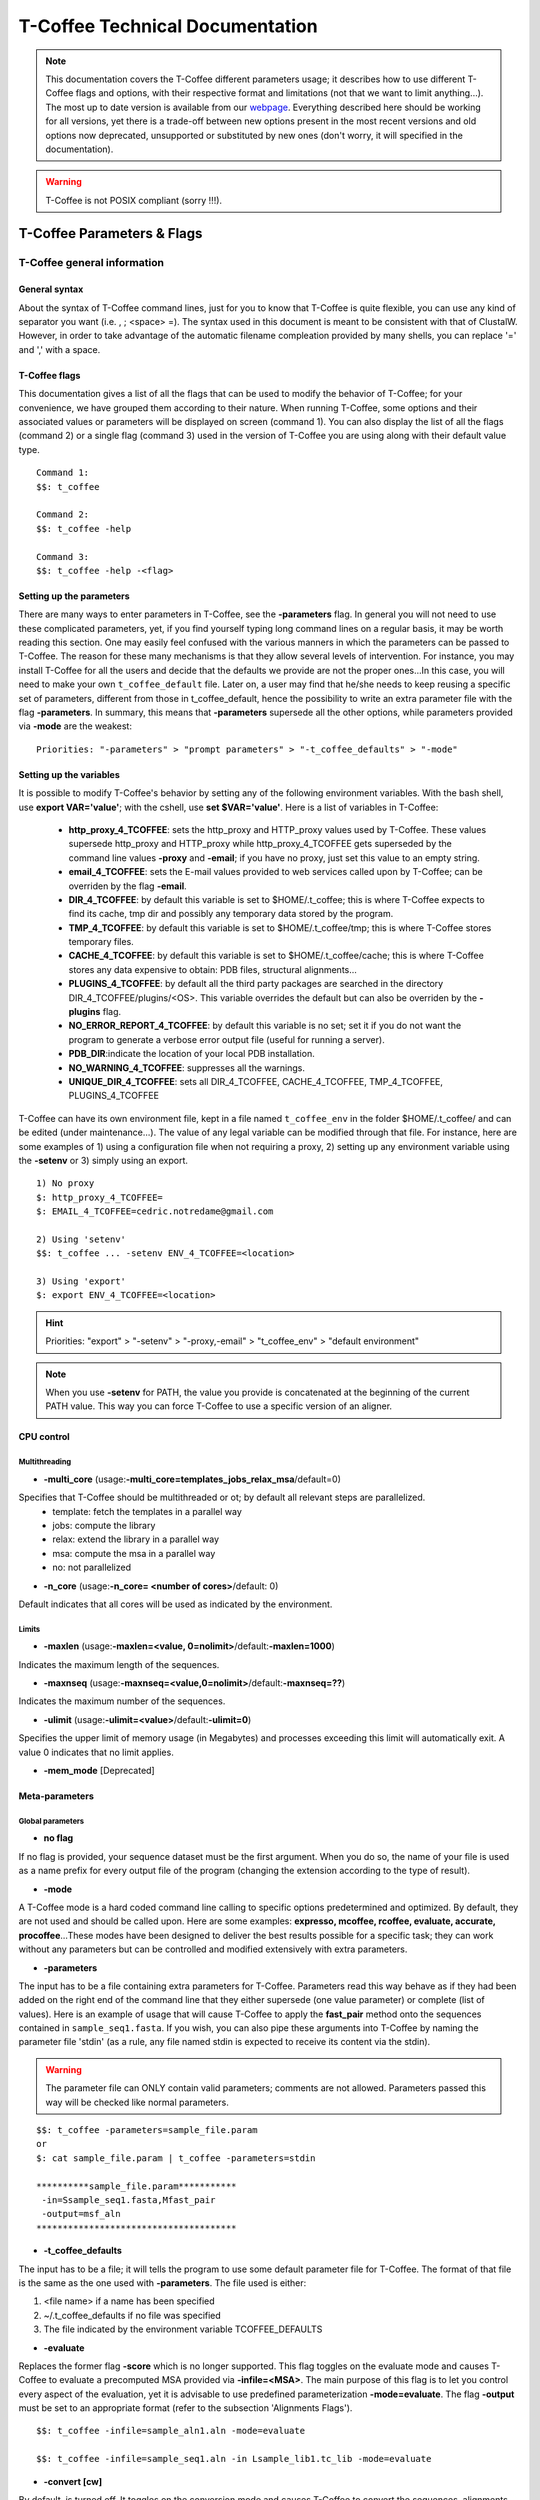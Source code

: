 ################################
T-Coffee Technical Documentation 
################################

.. note:: This documentation covers the T-Coffee different parameters usage; it describes how to use different T-Coffee flags and options, with their respective format and limitations (not that we want to limit anything...). The most up to date version is available from our `webpage <http://www.tcoffee.org>`_. Everything described here should be working for all versions, yet there is a trade-off between new options present in the most recent versions and old options now deprecated, unsupported or substituted by new ones (don't worry, it will specified in the documentation).

.. warning:: T-Coffee is not POSIX compliant (sorry !!!).

***************************
T-Coffee Parameters & Flags
***************************
T-Coffee general information
============================
General syntax 
---------------
About the syntax of T-Coffee command lines, just for you to know that T-Coffee is quite flexible, you can use any kind of separator you want (i.e. , ; <space> =). The syntax used in this document is meant to be consistent with that of ClustalW. However, in order to take advantage of the automatic filename compleation provided by many shells, you can replace '=' and ',' with a space.

T-Coffee flags
--------------
This documentation gives a list of all the flags that can be used to modify the behavior of T-Coffee; for your convenience, we have grouped them according to their nature. When running T-Coffee, some options and their associated values or parameters will be displayed on screen (command 1). You can also display the list of all the flags (command 2) or a single flag (command 3) used in the version of T-Coffee you are using along with their default value type.

::

  Command 1:
  $$: t_coffee
  
  Command 2: 
  $$: t_coffee -help
  
  Command 3:
  $$: t_coffee -help -<flag>
 
Setting up the parameters
-------------------------
There are many ways to enter parameters in T-Coffee, see the **-parameters** flag. In general you will not need to use these complicated parameters, yet, if you find yourself typing long command lines on a regular basis, it may be worth reading this section. One may easily feel confused with the various manners in which the parameters can be passed to T-Coffee. The reason for these many mechanisms is that they allow several levels of intervention. For instance, you may install T-Coffee for all the users and decide that the defaults we provide are not the proper ones...In this case, you will need to make your own ``t_coffee_default`` file. Later on, a user may find that he/she needs to keep reusing a specific set of parameters, different from those in t_coffee_default, hence the possibility to write an extra parameter file with the flag **-parameters**. In summary, this means that **-parameters** supersede all the other options, while parameters provided via **-mode** are the weakest:

::

  Priorities: "-parameters" > "prompt parameters" > "-t_coffee_defaults" > "-mode"
  
Setting up the variables
------------------------
It is possible to modify T-Coffee's behavior by setting any of the following environment variables. With the bash shell, use **export VAR='value'**; with the cshell, use **set $VAR='value'**. Here is a list of variables in T-Coffee:

 - **http_proxy_4_TCOFFEE**: sets the http_proxy and HTTP_proxy values used by T-Coffee. These values supersede http_proxy and HTTP_proxy while http_proxy_4_TCOFFEE gets superseded by the command line values **-proxy** and **-email**; if you have no proxy, just set this value to an empty string.
 - **email_4_TCOFFEE**: sets the E-mail values provided to web services called upon by T-Coffee; can be overriden by the flag **-email**.
 - **DIR_4_TCOFFEE**: by default this variable is set to $HOME/.t_coffee; this is where T-Coffee expects to find its cache, tmp dir and possibly any temporary data stored by the program.
 - **TMP_4_TCOFFEE**: by default this variable is set to $HOME/.t_coffee/tmp; this is where T-Coffee stores temporary files.
 - **CACHE_4_TCOFFEE**: by default this variable is set to $HOME/.t_coffee/cache; this is where T-Coffee stores any data expensive to obtain: PDB files, structural alignments...
 - **PLUGINS_4_TCOFFEE**: by default all the third party packages are searched in the directory DIR_4_TCOFFEE/plugins/<OS>. This variable overrides the default but can also be overriden by the **-plugins** flag.
 - **NO_ERROR_REPORT_4_TCOFFEE**: by default this variable is no set; set it if you do not want the program to generate a verbose error output file (useful for running a server).
 - **PDB_DIR**:indicate the location of your local PDB installation.
 - **NO_WARNING_4_TCOFFEE**: suppresses all the warnings.
 - **UNIQUE_DIR_4_TCOFFEE**: sets all DIR_4_TCOFFEE, CACHE_4_TCOFFEE, TMP_4_TCOFFEE, PLUGINS_4_TCOFFEE

T-Coffee can have its own environment file, kept in a file named ``t_coffee_env`` in the folder $HOME/.t_coffee/ and can be edited (under maintenance...). The value of any legal variable can be modified through that file. For instance, here are some examples of 1) using a configuration file when not requiring a proxy, 2) setting up any environment variable using the **-setenv** or 3) simply using an export.

::

  1) No proxy
  $: http_proxy_4_TCOFFEE=
  $: EMAIL_4_TCOFFEE=cedric.notredame@gmail.com

  2) Using 'setenv'
  $$: t_coffee ... -setenv ENV_4_TCOFFEE=<location>

  3) Using 'export'
  $: export ENV_4_TCOFFEE=<location>

.. hint:: Priorities: "export" > "-setenv" > "-proxy,-email" > "t_coffee_env" > "default environment"

.. note:: When you use **-setenv** for PATH, the value you provide is concatenated at the beginning of the current PATH value. This way you can force T-Coffee to use a specific version of an aligner.

CPU control
-----------
Multithreading
^^^^^^^^^^^^^^
- **-multi_core** (usage:**-multi_core=templates_jobs_relax_msa**/default=0)


Specifies that T-Coffee  should be multithreaded or ot; by default all relevant steps are parallelized.
  - template: fetch the templates in a parallel way
  - jobs: compute the library
  - relax: extend the library in a parallel way
  - msa: compute the msa in a parallel way
  - no: not parallelized


- **-n_core** (usage:**-n_core= <number of cores>**/default: 0)
Default indicates that all cores will be used as indicated by the environment.

Limits
^^^^^^
- **-maxlen** (usage:**-maxlen=<value, 0=nolimit>**/default:**-maxlen=1000**)
Indicates the maximum length of the sequences. 

- **-maxnseq** (usage:**-maxnseq=<value,0=nolimit>**/default:**-maxnseq=??**)
Indicates the maximum number of the sequences. 

- **-ulimit** (usage:**-ulimit=<value>**/default:**-ulimit=0**)
Specifies the upper limit of memory usage (in Megabytes) and processes exceeding this limit will automatically exit. A value 0 indicates that no limit applies.

- **-mem_mode** [Deprecated]


Meta-parameters
---------------
Global parameters
^^^^^^^^^^^^^^^^^
- **no flag**
If no flag is provided, your sequence dataset must be the first argument. When you do so, the name of your file is used as a name prefix for every output file of the program (changing the extension according to the type of result).

- **-mode**
A T-Coffee mode is a hard coded command line calling to specific options predetermined and optimized. By default, they are not used and should be called upon. Here are some examples: **expresso, mcoffee, rcoffee, evaluate, accurate, procoffee**...These modes have been designed to deliver the best results possible for a specific task; they can work without any parameters but can be controlled and modified extensively with extra parameters.

- **-parameters**
The input has to be a file containing extra parameters for T-Coffee. Parameters read this way behave as if they had been added on the right end of the command line that they either supersede (one value parameter) or complete (list of values). Here is an example of usage that will cause T-Coffee to apply the **fast_pair** method onto the sequences contained in ``sample_seq1.fasta``. If you wish, you can also pipe these arguments into T-Coffee by naming the parameter file 'stdin' (as a rule, any file named stdin is expected to receive its content via the stdin).

.. warning:: The parameter file can ONLY contain valid parameters; comments are not allowed. Parameters passed this way will be checked like normal parameters.

::

  $$: t_coffee -parameters=sample_file.param
  or
  $: cat sample_file.param | t_coffee -parameters=stdin
  
  **********sample_file.param***********
   -in=Ssample_seq1.fasta,Mfast_pair
   -output=msf_aln
  **************************************

- **-t_coffee_defaults**
The input has to be a file; it will tells the program to use some default parameter file for T-Coffee. The format of that file is the same as the one used with **-parameters**. The file used is either:

1) <file name> if a name has been specified
2) ~/.t_coffee_defaults if no file was specified
3) The file indicated by the environment variable TCOFFEE_DEFAULTS

- **-evaluate**
Replaces the former flag **-score** which is no longer supported. This flag toggles on the evaluate mode and causes T-Coffee to evaluate a precomputed MSA provided via **-infile=<MSA>**. The main purpose of this flag is to let you control every aspect of the evaluation, yet it is advisable to use predefined parameterization **-mode=evaluate**. The flag **-output** must be set to an appropriate format (refer to the subsection 'Alignments Flags').

::

  $$: t_coffee -infile=sample_aln1.aln -mode=evaluate

  $$: t_coffee -infile=sample_seq1.aln -in Lsample_lib1.tc_lib -mode=evaluate


- **-convert [cw]**  
By default, is turned off. It toggles on the conversion mode and causes T-Coffee to convert the sequences, alignments, libraries or structures provided via the **-infile** and **-in** flags. The output format must be set via the **-output** flag. This flag can also be used if you simply want to compute a library (i.e. you have an alignment and you want to turn it into a library). This option is ClustalW compliant.

Misc parameters
^^^^^^^^^^^^^^^
- **-version**
Returns the current version number of T-Coffee you are using.

- **-proxy**
Sets the proxy used by **HTTP_proxy** and **http_proxy**. Setting with the propmpt supersedes ANY other setting. Note that if you use no proxy, you should still set **-proxy**.

- **-email**
Sets your email value as provided for web services.

- **-check_configuration** [under evaluation]
Checks your system to determine if all the programs T-Coffee can interact with are installed or not.

- **-cache**
By default, T-Coffee stores in a cache directory the results of computationally expensive (structural alignment for instance) or network intensive operations (BLAST search). The usage is the following: **-cache=<use, update, ignore, <filename>**.

- **-update**
Causes a wget access that checks whether the T-Coffee version you are using needs updating.

- **-full_log** [under evaluation]
Requires a file name as parameter; it causes T-Coffee to output a full log file that contains all the input/output files.

- **-plugins**
The input parameter has to be the directory, where all third pirty packages used by T-Coffee are kept (~/.t_coffee/plugins/ by default). As an alternative, you can also set the environment variable **PLUGINS_4_TCOFFEE** to your convenience. 

- **-other_pg**
Some rumours claim that Tetris is embedded within T-Coffee and could be ran using some special set of commands. We wish to deny these rumours, although we may admit that several interesting reformatting programs are now embedded in T-Coffee and can be ran through the **-other_pg** flag. Among these other programs you can find **seq_reformat**, **aln_compare**, **extract_from_pdb**, **irmsd**, etc...

::

  $$: t_coffee -other_pg=seq_reformat
  $$: t_coffee -other_pg=unpack_all
  $$: t_coffee -other_pg=unpack_extract_from_pdb

Verbose parameters
^^^^^^^^^^^^^^^^^^
- **-run_name** (usage:**-run_name=<your run name>**)
This flag causes the prefix <your sequences> to be replaced by <your run name> when renaming the default output files.

- **-quiet** (usage:**-quiet=<stderr,stdout,file name OR nothing>**/default:**-quiet=stderr**)
This control the verbose mode of T-Coffee from the display on the screen or to redirect to a given file; **-quiet** on its own redirect the output to /dev/null.

- **-no_warning** (usage:**-no_warning=<yes,no>**/default: switched off)
Suppresses all warning output of the verbose mode.

- **-align** [cw]
This flag indicates that the program must produce the alignment. It is here for compatibility with ClustalW.


Input
=====
The "-in" flag
--------------
The **-in** flag and its identifier TAGs **are the real grinder of T-Coffee**. Sequences, methods, alignments, whatever...all pass through so that T-Coffee can turn them all into a single list of constraints (the library). Everything is done automatically with T-Coffee going through each file to extract the sequences it contains. The methods are then applied to the sequences. Precompiled constraint list can also be provided. Each file provided via this flag must be preceded with a symbol (the identifier TAG) that indicates its nature to T-Coffee. The common usage is **-in=[<P,S,A,L,M,X><name>]**. By default it is set up to **-in=Mlalign_id_pair,Mclustalw_pair**. This is a legal multiple alignments that will be treated as single sequences (the sequences it contains will not be realigned). The TAGs currently supported are the following:

::

  P : PDB structure
  S : Sequences (aligned or unaligned sequences)
  M : Methods used to build the library
  L : Precomputed T-Coffee library
  A : Alignments that must be turned into a Library
  X : Substitution matrices
  R : Profiles
 
If you do not want to use the TAGS, you will need to use the following flags in replacement. Do not use the TAGS when using these flags.
::

 -aln     : Alignments  (A)
 -profile : Profiles    (R)
 -method  : Method      (M)
 -seq     : Sequences   (S)
 -lib     : Libraries   (L)


.. note:: The flag **-in** can be replaced with the combined usage of -aln, iprofile, .pdb, .lib, -method [under evaluation].


::

  $$: t_coffee -in=Ssample_seq1.fasta,Asample_seq1_aln2.aln,Asample_seq1_aln2.msf, \
      Mlalign_id_pair,Lsample_seq1_lib1.tc_lib -outfile=outaln


This command will trigger the following chain of events:

1) **Gather all the sequences and pool them together** (format recognition is automatic). Duplicates are removed (if they have the same name). Duplicates in a single file are only tolerated in FASTA format file, although they will cause sequences to be renamed. In the above case, the total set of sequences will be made of sequences contained in ``sample_seq1.fasta``, ``sample_seq1_aln2.aln``, ``sample_seq1_aln2.msf`` and ``sample_seq1_lib1.tc_lib``, plus the sequences initially gathered by **-infile**.

2) **Turn alignment(s) into libraries** (e.g. alignment1.aln and alignment2.msf will be read and turned into libraries). Another library will be produced by applying the method lalign_id_pair to the set of sequences previously obtained (1). The final library used for the alignment will be the combination of all this information.

This procedure follows specific rules within T-Coffee; be carefull with the following rules:

- **Order**: the order in which sequences, methods, alignments and libraries are fed in is irrelevant.
- **Heterogeneity**: there is no need for each element (A, S, L) to contain the same sequences.
- **No Duplicate**: each file should contain only one copy of each sequence. Duplicates are only allowed in FASTA files but will cause the sequences to be renamed.
- **Reconciliation**: if two files (for instance two alignments) contain different versions of the same sequence due to an indel, a new sequence will be reconstructed and used instead. This can be useful if you are trying to combine several runs of blast, or structural information where residues may have been deleted. However substitutions are forbidden. If two sequences with the same name cannot be merged, they will cause the program to exit with an information message.

::

  aln 1:      hgab1 AAAAABAAAAA
  aln 2:      hgab1 AAAAAAAAAACCC
  consensus:  hgab1 AAAAABAAAAACCC


- **Methods**: the method describer can either be built-in or be a file describing the method to be used (see chapter **T-Coffee Main Documentation, Internal/External Methods In T-Coffee** for more information). The exact syntax is provided later in this technical documentation.
- **Substitution Matrices**: if the method is a substitution matrix (X) then no other type of information should be provided. This command results in a progressive alignment carried out on the sequences in seqfile. The procedure does not use any more the T-Coffee concistency based algorithm, but switches to a standard progressive alignment algorithm (like ClustalW or Pileup) much less accurate. In this context, appropriate gap penalties should be provided. The matrices are in the file ``matrices.h`` in the folder **"$HOME/tcoffee/Version_XX/src/"**. *Ad hoc* matrices can also be provided by the user (see the matrices format section at the end of this manual).

::

  $$: t_coffee sample_seq1.fasta -in=Xpam250mt -gapopen=-10 -gapext=-1

   
.. warning:: The matrix **X** does not have the same effect as using the **-matrix** flag, which defines the matrix that will be used while compiling the library while the Xmatrix defines the matrix used when assembling the final alignment.

Sequence input flags
--------------------
- **-infile** (usage:**-infile=<your file>**/[cw])
Common multiple sequence alignments format constitute a valid input format. To remain compatible with ClustalW ([cw]) it is possible to indicate the sequences with this flag. T-Coffee automatically removes the gaps before doing the alignment, and this behaviour is different from that of ClustalW where the gaps are kept.

- **-get_type**
Forces T-Coffee to identify the sequences type (protein, DNA or RNA sequences).

- **-type** (usage:**-type=DNA or RNA or PROTEIN**/[cw])
This flag sets the type of the sequences. The. By default, it recognizes the sequence type. If omitted, the type is guessed automatically, but in case of low complexity or short sequences, it is recommended to set the type manually This flag is compatible with ClustalW.

- **-seq** (usage:**-seq=[<P,S><name>]**)
The flag **-seq** is now the recommended flag to provide your sequences; it behaves mostly like the **-in** flag.

- **-seq_source** (usage:**-seq_source=<ANY or _LS or LS >**)
You may not want to combine all the provided sequences into a single sequence list. You can do by specifying that you do not want to treat all the **-in** files as potential sequence sources.The flag **-seq_source=_LA** indicates that neither sequences provided via the A (Alignment) flag or via the L (Library flag) should be added to the sequence list. The flag **-seq_source=S** means that only sequences provided via the S tag will be considered. All the other sequences will be ignored. This flag was mostly designed for interactions between T-Coffee and T-CoffeeDPA (the large scale version of T-Coffee) which is now deprecated !!!

Other input flags (structure, tree, profile)
--------------------------------------------
- **-pdb** (usage:**-pdb=<pdbid1>,<pdbid2>...**/[max 200])
It reads or fetch a PDB file or even to specify a chain or a sub-chain: PDBID(PDB_CHAIN)[opt] (FIRST,LAST)[opt]. It is also possible to input structures via the **-in** flag but in that case, you will need to use the TAG identifier (Ppdb1 Ppdb2...).

- **-usetree** (usage:**-usetree=<tree file>**/[cw])
This flag indicates that rather than computing a new dendrogram, T-Coffee must use a precomputed one in newick tree format (ClustalW Style). The tree files are in Phylip format and compatible with ClustalW. In most cases, using a precomputed tree will halve the computation time required by T-Coffee. It is also possible to use trees output by ClustalW, Phylip and some other tree generating software. 

- **-profile** (usage:**-profile=[<name1>,<name2>,...]**/[max 200]) 
This flag causes T-Coffee to treat multiple alignments as a single sequences, thus making it possible to make multiple profile alignments. The profile-profile alignment is controlled by **-profile_mode** and **-profile_comparison**. When provided with the **-in** flag, profiles must be preceded with the letter R. Note that when using **-template_file**, the program will also look for the templates associated with the profiles even if the profiles have been provided as templates themselves (however it will not look for the template of the profile templates of the profile templates...).

::

  Turning several MSA into a single profile:
  $$: t_coffee -profile sample_seq1.aln,sample_seq1_aln2.aln -outfile=profile_aln

  Using MSA as profiles:
  $$: t_coffee -in Rsample_seq1.aln,Rsample_seq1_aln2.aln,Mslow_pair,Mlalign_id_pair \
      -outfile=profile_aln


- **-profile1**/**-profile2** (usage:**-profile1=[<prf1>]**/**-profile2=[<prf2>]**/one name only/[cw])
It is similar to the previous command and was provided for compatibility with ClustalW.It accepts only one name in as parameter.


Alignment Computation
=====================
Library computation: methods and extension
------------------------------------------
Although it does not necessarily do so explicitly, T-Coffee always end up combining libraries. Libraries are collections of pairs of residues. Given a set of libraries, T-Coffee tries to assemble the alignment with the highest level of consistency. You can think of the alignment as a list of constraints; the job of T-Coffee is to satisfy as many constraints as possible.

- **-lalign_n_top** (usage:**-lalign_n_top=<Integer>**/default:**-lalign_n_top=10**)
Number of alignment reported by the local method (lalign).

- **-align_pdb_param_file** [Unsupported]

- **-align_pdb_hasch_mode** [Unsupported]

- **-do_normalise** (usage:**-do_normalise=<0 or a positive value>**/default:**-do_normalise=1000**)
Development Only. When using a value different from 0, this flag sets the score of the highest scoring pair to 1000.

- **-extend** (usage:**-extend=<0,1 or a positive value>**/default:**-extend=1**)
Development only. When turned on, this flag indicates that the library extension should be carried out when performing the multiple alignment. If **-extend =0**, the extension is not made, if it is set to 1, the extension is made on all the pairs in the library. If the extension is set to another positive value, the extension is only carried out on pairs having a weight value superior to the specified limit.

- **-extend_mode** (usage:**-extend=<string>**/default:**-extend=very_fast_triplet**)
Development only. Controls the algorithm for matrix extension. Available SUPPORTED modes include: fast_triplet, very_fast_triplet (limited to the **-max_n_pair** best sequence pairs when aligning two profiles), slow_triplet (exhaustive use of all the triplets), matrix (use of the matrix **-matrix**) and fast_matrix (use of the matrix **-matrix**). The following are NOT SUPPORTED: relative_triplet, g_coffee, g_coffee_quadruplets, mixt, quadruplet, test. Profiles are turned into consensus. 

- **-max_n_pair** (usage:**-max_n_pair=<integer>**/default:**-extend=10**) 
Development only. Controls the number of pairs considered by the **-extend_mode=very_fast_triplet**. Setting it to 0 forces all the pairs to be considered equivalent to **-extend_mode=slow_triplet**).

- **-weight** (usage:**-weight=<winsimN,sim,sim_<matrix_name,matrix_file>,<integer>** / default:**-weight=sim**)
Weight defines the way alignments are weighted when turned into a library. Overweighting can be obtained with the OW<X> weight mode; winsimN indicates that the weight assigned to a given pair will be equal to the percent identity within a window of 2N+1 length centered on that pair. For instance winsim10 defines a window of 10 residues around the pair being considered. This gives its own weight to each residue in the output library. However, in our hands, this type of weighting scheme has not provided any significant improvement over the standard sim value (the value indicates that all the pairs found in the alignments must be given the same weight equal to value). This is useful when the alignment one wishes to turn into a library must be given a prespecified score (for instance if they come from a structure superimposition program). 

::

  $$: t_coffee sample_seq1.fasta -weight=winsim10 -out_lib=test.tc_lib

  $$: t_coffee sample_seq1.fasta -weight=1000 -out_lib=test.tc_lib

  $$: t_coffee sample_seq1.fasta -weight=sim_pam250mt -out_lib=test.tc_lib


Several options are available...
  - sim             : indicates that the weight equals the average identity within the sequences containing the matched residues.
  - OW<X>           : will cause the sim weight to be multiplied by X.
  - sim_matrix_name : indicates the average identity with two residues regarded as identical when their substitution value is positive. The valid matrices names are in ``matrices.h`` (pam250mt). Matrices not found in this header are considered to be filenames (Refer to the next section about matrices). For instance, -weight=sim_pam250mt indicates that the grouping used for similarity will be the set of classes with positive substitutions.
  - sim_clustalw_col: categories of clustalw marked with ":".
  - sim_clustalw_dot: categories of clustalw marked with ".".


- **-lib_list** (usage:**-lib_list=<filename>**) [Unsupported] 
Use this flag if you do not want the library computation to take into account all the possible pairs in your dataset. 

- **-seq_name_for_quadruplet** [Unsupported]

- **-compact** [Unsupported]

- **-clean** [Unsupported]

- **-maximise** [Unsupported]

- **-do_self** [Unsupported]
This flag causes the extension to carried out within the sequences (as opposed to between sequences). This is necessary when looking for internal repeats with Mocca.

Tree computation
----------------
- **-distance_matrix_mode** (usage:**-distance_matrix_mode=<slow,fast,very_fast>**/default:**very_fast**)
This flag indicates the method used for computing the distance matrix (distance between every pair of sequences) required for the computation of the dendrogram.

:: 

  - slow      : the chosen dp_mode using the extended library
  - fast      : the fasta dp_mode using the extended library
  - very_fast : the fasta dp_mode using blosum62mt
  - ktup      : Ktup matching (MUSCLE-like)
  - aln       : read the distances on a precomputed MSA


- **-quicktree** ([cw])
Causes T-Coffee to compute a fast approximate guide tree; this flag is kept for compatibility with ClustalW.

::

  $$: t_coffee sample_seq1.fasta -distance_matrix_mode=very_fast

  $$: t_coffee sample_seq1.fasta -quicktree


Weighting schemes
-----------------
- **-seq_weight** (usage:**-seq_weight=<t_coffee or <file_name>>**/default:**-seq_weight=t_coffee**)
These are the individual weights assigned to each sequence. The t_coffee weights try to compensate the bias in consistency caused by redundancy in the sequences.*

::

   sim(A,B)=%similarity between A and B, between 0 and 1.
   weight(A)=1/sum(sim(A,X)^3)

Weights are normalized so that their sum equals the number of sequences. They are applied onto the primary library in the following manner:

::

   res_score(Ax,By)=Min(weight(A), weight(B))*res_score(Ax, By)


These are very simple weights. Their main goal is to prevent a single sequence present in many copies to dominate the alignment.

.. note:: 1) The library output by -out_lib is the unweighted library. 2) Weights can be output using the -outseqweight flag. 3) You can use your own weights (see the format section).


Pairwise alignment computation
------------------------------
Most parameters in this section refer to the alignment mode **fasta_pair_wise** and **cfatsa_pair_wise**. When using these alignment modes, things proceed as follow:

1) Sequences are recoded using a degenerated alphabet provided with **-sim_matrix**
2) Recoded sequences are then hashed into ktuples of size **-ktup**
3) Dynamic programming runs on the **-ndiag** best diagonals whose score is higher than **-diag_threshold**, the way diagonals are scored is controlled via **-diag_mode**.
4) The Dynamic computation is made to optimize either the library scoring scheme (as defined by the **-in**) or a substitution matrix as provided via **-matrix**. The penalty scheme is defined by **-gapopen** and **-gapext**. If **-gapopen** is undefined, the value defined via **-cosmetic_penalty** is used instead.
5) Terminal gaps are scored according to **-tg_mode**.

- **-dp_mode** (usage:**-dp_mode=<string>**/default:**-dp_mode=cfasta_fair_wise**). 
This flag indicates the type of dynamic programming used by the program. Users may find by looking into the code that other modes with fancy names exists (viterby_pair_wise...). Unless mentioned in this documentation, these modes are NOT SUPPORTED.

::

  $$: t_coffee sample_seq1.fasta -dp_mode myers_miller_pair_wise

The possible modes are:

  - **gotoh_pair_wise**: implementation of the gotoh algorithm (quadratic in memory and time).
  - **myers_miller_pair_wise**: implementation of the Myers and Miller dynamic programming algorithm ( quadratic in time and linear in space). This algorithm is recommended for very long sequences. It is about 2 times slower than gotoh and only accepts **-tg_mode= 1 or 2** (i.e. gaps penalized for opening).
  - **fasta_pair_wise**: implementation of the fasta algorithm. The sequence is hashed, looking for ktuples words. Dynamic programming is only carried out on the ndiag best scoring diagonals. This is much faster but less accurate than the two previous. This mode is controlled by the parameters **-ktuple, -diag_mode and -ndiag**.
  - **cfasta_pair_wise**: c stands for checked but it is the same algorithm. The dynamic programming is made on the ndiag best diagonals, and then on the 2*ndiags, and so on until the scores converge. Complexity will depend on the level of divergence of the sequences, but will usually be L*log(L), with an accuracy comparable to the two first mode (this was checked on BaliBase). This mode is controlled by the parameters **-ktuple, -diag_mode and -ndiag**.

- **-ktuple** (usage:**-ktuple=<value>**/default:**-ktuple=1 or 2**).
Indicates the ktuple size for cfasta_pair_wise and fasta_pair_wise of **-dp_mode**. It is set to 1 for proteins, and 2 for DNA. The alphabet used for protein can be a degenerated version, set with **-sim_matrix**.

- **-ndiag** (usage:**-ndiag=<value>**/default:**-ndiag=0**)
Indicates the number of diagonals used by the fasta_pair_wise algorithm (**-dp_mode**). When **-ndiag=0**, n_diag=Log (length of the smallest sequence)+1. When **-ndiag & -diag_threshold** are set, diagonals are selected if and only if they fulfill both conditions.

- **-diag_mode** (usage:**-diag_mode=<value>**/default:**-diag_mode=0**)
Indicates the manner in which diagonals are scored during the fasta hashing: "0" indicates that the score of a diagonal is equal to the sum of the scores of the exact matches it contains, and "1" indicates that this score is set equal to the score of the best uninterrupted segment (useful when dealing with fragments of sequences).

- **-diag_threshold** (usage:**-diag_threshold=<value>**/default:**-diag_threshold=0**)
Sets the value of the threshold when selecting diagonals. A value of 0: indicates that **-ndiag** (seen before) should be used to select the diagonals.

- **-sim_matrix** (usage:**-sim_matrix=<string>**/default:**-sim_matrix=vasiliky**)
Indicates the manner in which the aminoacid alphabet is degenerated when hashing in the fasta_pairwise dynamic programming. Standard ClustalW matrices are all valid. They are used to define groups of aminoacids having positive substitution values. In T-Coffee, the default is a 13 letter grouping named Vasiliky, with residues grouped as follows: [RK], [DE], [QH], [VILM], [FY], and all other residues kept alone. To keep the standard alphabet non degenerated, better use **-sim_matrix=idmat**.

- **-matrix** (usage:**-matrix=<blosum62mt>**/default:**-matrix=blosum62mt**/[cw])
 The usage of this flag has been modified from previous versions due to frequent mistakes in its usage. This flag sets the matrix that will be used by alignment methods within T-Coffee (slow_pair,lalign_id_pair). It does not affect external methods (like clustal_pair, clustal_aln...). Users can also provide their own matrices, using the matrix format described in the appendix.
 
- **-nomatch** (usage:**-nomatch=<positive value>**/default:**-nomatch=0**)
Indicates the penalty to associate with a match. When using a library, all matches are positive or equal to 0. Matches equal to 0 are unsupported by the library but not penalized. Setting **-nomatch** to a non negative value makes it possible to penalize these null matches and prevent unrelated sequences from being aligned (this can be useful when the alignments are meant to be used for structural modeling).

- **-gapopen** (usage:**-gapopen=<negative value>**/default:**-gapopen=0**)
Indicates the penalty applied for opening a gap. The penalty must be negative. If no value is provided when using a substitution matrix, a value will be automatically computed.

- **-gapext** (usage:**-gapext=<negative value>**/default:**-gapext=0**)
Indicates the penalty applied for extending a gap. The penalty must be negative. If no value is provided when using a substitution matrix, a value will be automatically computed.

.. hint:: Here are some guidelines regarding the tuning of **-gapopen** and **-gapext**. In T-Coffee matches get a score between 0 (match) and 1000 (match perfectly consistent with the library). The default cosmetic penalty is set to -50 (5% of a perfect match). If you want to tune **-gaopen** and see a strong effect, you should therefore consider values between 0 and -1000.

-**-cosmetic_penalty** (usage:**-cosmetic_penalty=<negative value>**/default:**-cosmetic_penalty=-50**)
Indicates the penalty applied for opening a gap. This penalty is set to a very low value, it will only have an influence on the portions of the alignment that are unalignable. It will not make them more correct but only more pleasing to the eye (avoid stretches of lonely residues). The cosmetic penalty is automatically turned off if a substitution matrix is used rather than a library.

- **-tg_mode** (usage:**-tg_mode=<0, 1, or 2>**/default:**-tg_mode=1**)
The values indicate a penalty on the terminal gaps: "0" a penalty of -gapopen + -gapext*len; "1" a penalty of -gapext*len; and
"2" for no penalty associated to terminal gaps.

- **-fgapopen** [Unsupported]

- **-fgapext** [Unsupported]


Multiple alignment computation
------------------------------
- **-one2all** (usage:**-one2all=<name>**)
Will generate a one to all library with respect to the specified sequence and will then align all the sequences in turn to that sequence, in a sequence determined by the order in which the sequences were provided.If **-profile_comparison=profile**, the MSAs provided via **-profile** are vectorized and the function specified by **-profile_comparison** is used to make profile-profile alignments. In that case, the complexity is NL^2.

- **-profile_comparison** (usage:**-profile_mode=<fullN,profile>**/default:**-profile_mode=full50**)
The profile mode flag controls the multiple profile alignments in T-Coffee. There are two instances where T-Coffee can make multiple profile alignments:

  1) When N, the number of sequences is higher than **-maxnseq**, the program switches to its multiple profile alignment mode (t_coffee_dpa [Unsupported]).
  2) When MSAs are provided via **-profile, -profile1 or -profile2**. In these situations, the **-profile_mode** value influences the alignment computation, these values are: a) **-profile_comparison=profile**, the MSAs provided via **-profile** are vectorized and the function specified by **-profile_comparison** is used to make profile-profile alignments. In that case, the complexity is NL^2; b) **-profile_comparison=fullN**, N is an integer value that can omitted. Full indicates that given two profiles, the alignment will be based on a library that includes every possible pair of sequences between the two profiles. If N is set, then the library will be restricted to the N most similar pairs of sequences between the two profiles, as judged from a measure made on a pairwise alignment of these two profiles.

- **-profile_mode**(usage:**-profile_mode=<cw_profile_profile, muscle_profile_profile, multi_channel>**/default:**-profile_mode=cw_profile_profile**)
 When **-profile_comparison=profile**, this flag selects a profile scoring function.

- **-msa_mode** (usage:**-msa_mode=<tree,graph,precomputed>**/default:**-evaluate_mode=tree**) [Unsupported]


Aligment of more than 100 sequences with DPA [Unsupported]
--------------------------------------------
- **-dpa_master_aln** (usage:**-dpa_master_aln=<File, method>**/default:**-dpa_master_aln=NO**)
 When using DPA, T-Coffee needs a seed alignment that can be computed using any appropriate method. By default, T-Coffee computes a fast approximate alignment. 

- **-dpa_maxnseq** (usage:**-dpa_maxnseq=<integer value>**/default:**-dpa_maxnseq=30**)
Maximum number of sequences aligned simultaneously when DPA is ran. Given the tree computed from the master alignment, a node is sent to computation if it controls more than **-dpa_maxnseq** OR if it controls a pair of sequences having less than **-dpa_min_score2** percent ID.

- **-dpa_min_score1** (usage:**-dpa_min_score1=<integer value>**/default:**-dpa_min_score1=95**)
Threshold for not realigning the sequences within the master alignment. Given this alignment and the associated tree, sequences below a node are not realigned if none of them has less than -dpa_min_score1 % identity.*

- **-dpa_min_score2** (usage:**-dpa_min_score2**/default:**-dpa_min_score2**)
Maximum number of sequences aligned simultaneously when DPA is ran. Given the tree computed from the master alignment, a node is sent to computation if it controls more than **-dpa_maxnseq** OR if it controls a pair of sequences having less than **-dpa_min_score2** percent ID.

- **-dpa_tree** (usage:**-dpa_tree=<filename>**) [Not implemented]
Guide tree used in DPA; this is a newick tree where the distance associated with each node is set to the minimum pairwise distance among all considered sequences.

Multiple l ocal alignments [Unsupported]
-------------------------
It is possible to compute multiple local alignments, using the moca routine. MOCCA is a routine that allows extracting all the local alignments that show some similarity with another predefined fragment. MOCCA is a perl script that calls T-Coffee and provides the appropriate parameters.

- **-domain/-mocca** (**Usage: -domain**)
This flag indicates that t_coffee will run using the domain mode. All the sequences will be concatenated, and the resulting sequence will be compared to itself using lalign_rs_s_pair mode (lalign of the sequence against itself using keeping the lalign raw score). This step is the most computer intensive, and it is advisable to save the resulting file.

::

  $$: t_coffee -in Ssample_seq1.fasta,Mlalign_rs_s_pair -out_lib=sample_lib1.moc\
 ca_lib -domain -start=100 -len=50

This instruction will use the fragment 100-150 on the concatenated sequences, as a template for the extracted repeats. The extraction will only be made once. The library will be placed in the file <lib name>. If you want, you can test other coordinates for the repeat, such as:

::

  $$: t_coffee -in sample_lib1.mocca_lib -domain -start=100 -len=60

This run will use the fragment 100-160, and will be much faster because it does not need to recompute the lalign library.

- **-start** (usage:**-start=<int value>**)
This flag indicates the starting position of the portion of sequence that will be used as a template for the repeat extraction. The value assumes that all the sequences have been concatenated, and is given on the resulting sequence.

- **-len** (usage:**-len=<integer>**)
This flag indicates the length of the portion of sequence that will be used as a template.

- **-scale** (usage:**-scale=<int value>**/default:**-scale=-100**)
This flag indicates the value of the threshold for extracting the repeats. The actual threshold is equal to -motif_len*scale
Increase the scale Increase sensitivity  More alignments( i.e. -50).

- **-domain_interactive** [Examples]
Launches an interactive MOCCA session.


Alignment post-processing
-------------------------
- **-clean_aln**
This flag causes T-Coffee to post-process the MSA. Residues that have a reliability score smaller or equal to **-clean_threshold** (as given by an evaluation that uses **-clean_evaluate_mode**) are realigned to the rest of the alignment. Residues with a score higher than the threshold constitute a rigid framework that cannot be altered. The cleaning algorithm is greedy, it starts from the top left segment of low constitency residues and works its way left to right, top to bottom along the alignment. You can require this operation to be carried out for several cycles using the **-clean_iterations** flag. The rationale behind this operation is mostly cosmetic. In order to ensure a decent looking alignment, the GOP is set to -20 and the GEP to -1. There is no penalty for terminal gaps, and the matrix is blosum62mt. Gaps are always considered to have a reliability score of 0. The use of the cleaning option can result in memory overflow when aligning large sequences.

- **-clean_threshold** (usage:**-clean_threshold=<0-9>**/default:**-clean_aln=1**).
See **-clean_aln** for details.

- **-clean_iteration** (usage: **-clean_iteration=<value between 1 and X>**/default:**-clean_iteration=1**)
See **-clean_aln** for details.

- **-clean_evaluation_mode** (usage:**-clean_iteration=<evaluation_mode >**/default:-clean_iteration=**t_coffee_non_extended**)
Indicates the mode used for the evaluation that will indicate the segments that should be realigned. See **-evaluation_mode** for the list of accepted modes.

- **-iterate** (usage: **-iterate=<integer>**/default:**-iterate=0**)
Sequences are extracted in turn and realigned to the MSA. If **-iterate** is set to -1, each sequence is realigned; otherwise the number of iterations is set by **-iterate**.


Output 
======
stdout, stderr, stdin, no, /dev/null are valid filenames. They cause the corresponding file to be output in stderr or stdout, for an input file, stdin causes the program to requests the corresponding file through pipe. No causes a suppression of the output, as does /dev/null. In the t_coffee output, each output appears in a line:


::

  ##### FILENAME <name> TYPE <Type> FORMAT <Format>

Output files, format & names
----------------------------
- **-outfile** (usage:**-outfile=<out_aln,file,default,no>**)
Indicates the name of the alignment output by T-Coffee. If the default is used, the alignment is named <your sequences>.aln.

- **output** (usage:**-output=<format1,format2,...>**/default:**-output=clustalw**)
Indicates the format used for outputting the resulting alignment; more than one format can be indicated. The supported formats are: 
clustalw_aln, clustalw : ClustalW format
gcg, msf_aln  : MSF alignment
pir_aln : pir alignment
fasta_aln : fasta alignment
phylip : Phylip format
pir_seq : pir sequences (no gap)
fasta_seq : fasta sequences (no gap)

As well as:
score_ascii : causes the output of a reliability flag
score_html : causes the output to be a reliability plot in HTML
score_pdf : idem in PDF (if ps2pdf is installed on your system)
score_ps : idem in postscript

http://www.tcoffee.org/Publications/Pdf/core.pp.pdf

- **-seqnos** (usage:**-seqnos=<on,off>**/default:**-seqnos=off**)
Causes the output alignment to contain the number of residue at the end of each line.

Evaluation files
----------------
The CORE is an index that indicates the consistency between the library of piarwise alignments and the final multiple alignment. Our experiment indicate that the higher this consistency, the more reliable the alignment. A publication describing the CORE index can be found here `<http://www.tcoffee.org/Publications/Pdf/core.pp.pdf>`_. All these modes will be useful when generating colored version of the output, with the **-output** flag (cf. Chapter **T-Coffee Main Documentation, Section Preparing Your Data**).

- **-evaluate_mode** (usage:**-evaluate_mode=<t_coffee_fast,t_coffee_slow,t_coffee_non_extended >**/default:t_coffee_fast)
This flag indicates the mode used to normalize the T-Coffee score when computing the reliability score:
  - **t_coffee_fast**: Normalization is made using the highest score in the MSA. This evaluation mode was validated and in our hands, pairs of residues with a score of 5 or higher have 90 % chances to be correctly aligned to one another.
  - **t_coffee_slow**: Normalization is made using the library. This usually results in lower score and a scoring scheme more sensitive to the number of sequences in the dataset. Note that this scoring scheme is not any more slower, thanks to the implementation of a faster heuristic algorithm.
  - **t_coffee_non_extended**: the score of each residue is the ratio between the sum of its non extended scores with the column and the sum of all its possible non extended scores.


::

  $$: t_coffee sample_seq1.fasta -evaluate_mode t_coffee_slow -output score_ascii, score_html

  $$: t_coffee sample_seq1.fasta -evaluate_mode t_coffee_fast -output score_ascii, score_html

  $$: t_coffee sample_seq1.fasta -evaluate_mode t_coffee_non_extended -output score_ascii, score_html
  
Alignments
----------
- **-outseqweight** (usage:**-outseqweight=<filename>**/default:no)
Indicates the name of the file in which the sequences weights should be saved...

- **-case** (usage:**-case=<keep,upper,lower>**/default:**-case=keep**)
Instructs the program on the case to be used in the output file (Clustalw uses upper case). The default keeps the case and makes it possible to maintain a mixture of upper and lower case residues. If you need to change the case of your file, refers to the **T-Coffee Main Documentation**.

- **-outorder** (usage:**-outorder=<input OR aligned OR filename>**/default:**-outorder=input**/[cw])
Sets the order of the sequences in the output alignment; by default, the sequences are kept in the original order of the input dataset. Using **-outorder=aligned** means the sequences come in the order indicated by the tree; this order can be seen as a one dimensional projection of the tree distances. It is also possible to provide a file (a legal FASTA file) whose order will be used in the final MSA via **-outdorder=<filename>**.

- **-inorder** (usage:**-inorder=<input OR aligned>**/default:**-inorder=aligned**/[cw]
MSAs based on dynamic programming depend slightly on the order in which the incoming sequences are provided. To prevent this effect sequences are arbitrarily sorted at the beginning of the program (**-inorder=aligned**). However, this affects the sequence order within the library. You can switch this off by stating **-inorder=input**.

- **-cpu** [Deprecated]

Librairies & trees
------------------
- **-out_lib** (usage:**-out_lib=<name of the library,default,no>**/default:**-out_lib=default**)
Sets the name of the library output. Default implies <run_name>.tc_lib.

- **-lib_only**
Causes the program to stop once the library has been computed. Must be used in conjunction with the flag **-out_lib**.

- **-newtree** (usage:**-newtree=<tree file>**)
Indicates the name of the file into which the guide tree will be written. The default will be <sequence_name>.dnd, or <run_name.dnd>. The tree is written in the parenthesis format known as newick or New Hampshire and used by Phylips (see the format section).*

.. warning:: Do NOT confuse this guide tree with a phylogenetic tree.


Template Based T-Coffee Modes
=============================
Database searches parameters
----------------------------
These parameters are used when running template based modes of T-Coffee such as EXPRESSO (3D), PSI-Cofee (homology extension), TM/PSI-Coffee (homology extension/reduced databases), or accurate (mixture of profile and 3D templates).

- **-blast_server** (sage:**-blast_server= EBI,NCBI or LOCAL**/default:*blast_server=EBI**)
Defines which way BLAST will be used, either through web services or locally. To have more information about BLAST, refer to the **T-Coffee Installation** chapter.

- **-protein_db** (usage:**-protein_db= <BLAST database>**/default:nr database)
Database used for the construction of a PSI-BLAST profile.

- **-prot_min_sim** (usage:**-prot_min_sim= <%identity>**/default:40)
Minimum identity for inclusion of a sequence in a PSI-BLAST profile.

- **-prot_max_sim** (usage:**-prot_max_sim= <%identity>**/default:90)
Maximum identity for inclusion of a sequence in a PSI-BLAST profile.

- **-prot_min_cov** (usage:**-prot_min_cov=<0-100>**/default:40)
Minimum coverage for inclusion of a sequence in a PSI-BLAST profile.

- **-pdb_db** (usage:**-protein_db=<BLAST database>**/Default:PDB)
Database for PDB template to be selected by EXPRESSO. By default it runs on the PDB, but you can specify a version installed locally on your system,

- **-pdb_type** (usage:**-pdb_type=<d,n,m,dnm,dn>**/default:*-pdb_type=d**)
The different types are as follow: "d" stands for XRAY structures (diffraction), "n" stands for NMR structures and "m" stands for models.

- **-pdb_min_sim** (usage:**-pdb_min_sim= <%identity>**/default:35)
Minimum % identity for a PDB template to be selected by EXPRESSO.

- **-pdb_max_sim** (usage:**-pdb_max_sim= <%identity>**/default:100)
Maximum % identity for a PDB template to be selected by EXPRESSO.

- **-pdb_min_cov** (usage:**-pdb_min_cov= <0-100t>**/default:50)
Minimum coverage for a PDB template to be selected by EXPRESSO.


Using structures
----------------
- **-mode**
  **Usage: -mode=3dcoffee**
   *Default: turned off*
   *Runs t_coffee with the 3dcoffee mode (cf next section).*

- **-check_pdb_status**

  **Usage: -check_pdb_status**
   *Default: turned off*
   *Forces t_coffee to run extract_from_pdb to check the pdb status of each sequence. This can considerably slow down the program.*

3D Coffee: Using SAP
--------------------
   *It is possible to use t_coffee to compute multiple structural alignments. To do so, ensure that you have the sap program installed.*

::

  $$: t_coffee -pdb=struc1.pdb,struc2.pdb,struc3.pdb -method sap_pair



   *Will combine the pairwise alignments produced by SAP. There are currently four methods that can be interfaced with t_coffee:*
   *sap_pair: that uses the sap algorithm*
   *align_pdb: uses a t_coffee implementation of sap, not as accurate.*
   *tmalign_pair (http://zhang.bioinformatics.ku.edu/TM-align/)*
   *mustang_pair (http://www.cs.mu.oz.au/~arun/mustang)*
   *When providing a PDB file, the computation is only carried out on the first chain of this file. If your original file contains several chain, you should extract the chain you want to work on. You can use t_coffee -other_pg extract_from_pdb or any pdb handling program.*
   *If you are working with public PDB files, you can use the PDB identifier and specify the chain by adding its index to the identifier (i.e. 1pdbC). If your structure is an NMR structure, you are advised to provide the program with one structure only.*
   *If you wish to align only a portion of the structure, you should extract it yourself from the pdb file, using t_coffee -other_pg extract_from_pdb or any pdb handling program.*
   *You can provide t_coffee with a mixture of sequences and structure. In this case, you should use the special mode:*

::

  $$: t_coffee -mode 3dcoffee -seq 3d_sample3.fasta -template_file template_file\
 .template


Using/finding PDB templates for the sequences
---------------------------------------------
- **-template_file**
Usage: -template_file =*<filename,SCRIPT_scriptame,SELF_TAG,SEQFILE_TAG_filename,no>**, *Default: no*, *This flag instructs t_coffee on the templates that will be used when combining several types of information. For instance, when using structural information, this file will indicate the structural template that corresponds to your sequences. The identifier T indicates that the file should be a FASTA like file, formatted as follows. There are several ways to pass the templates:*

   *Predefined Modes*

EXPRESSO: will use the EBI server to find _P_ templates
PSIBLAST: will use the EBI sever to find profiles

   *File name*
   *This file contains the sequence/template association it uses a FASTA-like format, as follows:*

::

  ><sequence name> _P_ <pdb template>
  ><sequence name> _G_ <gene template>
  ><sequence name> _R_ <MSA template>
  ><sequence name> _F_ <RNA Secondary Structure>
  ><sequence name> _T_ <Transmembrane Secondary Structure
  ><sequence name> _E_ <Protein Secondary Structure>


   *Each template will be used in place of the sequence with the appropriate method. For instance, structural templates will be aligned with sap_pair and the information thus generated will be transferred onto the alignment.*

   *Note the following rule:*
   * -Each sequence can have one template of each type (structural, genomics...)*
   * -Each sequence can only have one template of a given type*
   * -Several sequences can share the same template*
   * -All the sequences do not need to have a template*

*The type of template on which a method works is declared with the SEQ_TYPE parameter in the method configuration file:*
   * SEQ_TYPE S: a method that uses sequences*
   * SEQ_TYPE PS: a pairwise method that aligns sequences and structures*
   * SEQ_TYPE P: a method that aligns structures (sap for instance)*

   *There are 4 tags identifying the template type:*
   *_P_ Structural templates: a pdb identifier OR a pdb file*
   *_G_ Genomic templates: a protein sequence where boundary amino-acid have been recoded with ( o:0, i:1, j:2)*
   *_R_ Profile Templates: a file containing a multiple sequence alignment*
   *_F_ RNA secondary Structures*

   *More than one template file can be provided. There is no need to have one template for every sequence in the dataset.*
   *_P_, _G_, and _R_ are known as template TAGS*

   *2-SCRIPT_<scriptname>*

   *Indicates that filename is a script that will be used to generate a valid template file. The script will run on a file containing all your sequences using the following syntax:*

::

  scriptname -infile=<your sequences> -outfile=<template_file>

   *It is also possible to pass some parameters, use @ as a separator and # in place of the = sign. For instance, if you want to call the a script named blast.pl with the foloowing parameters;*

::

  blast.pl -db=pdb -dir=/local/test

   *Use*

::

  SCRIPT_blast.pl@db#pdb@dir#/local/test

   *Bear in mind that the input output flags will then be concatenated to this command line so that t_coffee ends up calling the program using the following system call:*

::

  blast.pl -db=pdb -dir=/local/test -infile=<some tmp file> -outfile=<another tm\
 p file>

   *3-SELF_TAG*

   *TAG can take the value of any of the known TAGS (_S_, _G_, _P_). SELF indicates that the original name of the sequence will be used to fetch the template:*

::

  $$: t_coffee 3d_sample2.fasta -template_file SELF_P_


   *The previous command will work because the sequences in 3d_sample3 are named*

   *4-SEQFILE_TAG_filename*

   *Use this flag if your templates are in filename, and are named according to the sequences. For instance, if your protein sequences have been recoded with Exon/Intron information, you should have the recoded sequences names according to the original:*

::

  SEQFILE_G_recodedprotein.fasta

- **-struc_to_use**
Usage: -struc_to_use=<struc1, struc2...>**, *Default: -struc_to_use=NULL*, *Restricts the 3Dcoffee to a set of pre-defined structures.*


APDB, iRMSD and T-RMSD Parameters
--------------------------------
.. warning:: These flags will only work within the APDB package that can be invoked via the **-other_pg** parameter of T-Coffee: t_coffee -other_pg apdb -aln <your aln>


-aln
^^^^
  **Usage: -aln=<file_name>.**

   *Default:none*

   *Indicates the name of the file containing the sequences that need to be evaluated. The sequences whose structure is meant to be used must be named according to their PDB identifier.*

   *The format can be FASTA, CLUSTAL or any of the formats supported by T-Coffee. APDB only evaluates residues in capital and ignores those in lower case. If your sequences are in lower case, you can upper case them using seq_reformat:*

::

  $$: t_coffee -other_pg seq_reformat -in 3d_sample4.aln -action +upper -output \
 clustalw > 3d_sample4.cw_aln



   *The alignment can then be evaluated using the defaultr of APDB:*

::

  $$: t_coffee -other_pg apdb -aln 3d_sample4.aln



   *The alignment can contain as many structures as you wish.*

- **-n_excluded_nb** (usage:**-n_excluded_nb=<integer>**/default:1)
When evaluating the local score of a pair of aligned residues, the residues immediately next to that column should not contribute to the measure. By default the first to the left and first to the right are excluded.

- **-maximum_distance** (usage:**-maximum_distance=<float>**/default:10)
Size of the neighborhood considered around every residue. If .-local_mode is set to sphere, -maximum_distance is the radius of a sphere centered around each residue. If -local_mode is set to window, then -maximum_distance is the size of the half window (i.e. window_size=-maximum_distance*2+1).

- **-similarity_threshold** (usage: **-similarity_threshold=<integer>**/default:70)
Fraction of the neighborhood that must be supportive for a pair of residue to be considered correct in APDB. The neighborhood is a sphere defined by -maximum_distance, and the support is defined by **-md_threshold**.

- **-local_mode** (usage:**-local_mode=<sphere,window>**/default:sphere)
Defines the shape of a neighborhood, either as a sphere or as a window.

- **-filter** (usage:**-filter=<0.00-1.00>**/default:1.00)
Defines the centiles that should be kept when making the local measure. Foir instance, -filter=0.90 means that the the 10 last centiles will be removed from the evaluation. The filtration is carried out on the iRMSD values.

- **print_rapdb** (usage:**-print_rapdb (FLAG)**/default:off) [Unsupported] 
This causes the prints out of the exact neighborhood of every considered pair of residues.

-color_mode (usage:**-color_mode=<apdb,irmsd>**/default:apdb)
This flag is meant to control the colored APDB output (local score). This file will either display the local APDB score or the local iRSMD.


*******************************
T-Coffee Parameter Files Format 
*******************************
Sequence name handling
======================
Sequence name handling is meant to be fully consistent with ClustalW (Version 1.75). This implies that in some cases the names of your sequences may be edited when coming out of the program. Five rules apply:


.. note:: Naming Your Sequences the Right Way

::

  1-No Space
  Names that do contain spaces, for instance:
   >seq1 human_myc
  will be turned into
   >seq1
  It is your responsibility to make sure that the names you provide are not ambi\
 guous after such an editing. This editing is consistent with Clustalw (Version 1\
 .75)
  2-No Strange Character
  Some non alphabetical characters are replaced with underscores. These are: ';:\
 ()'
  Other characters are legal and will be kept unchanged. This editing is meant t\
 o keep in line with Clustalw (Version 1.75).
  3-> is NEVER legal (except as a header token in a FASTA file)
  4-Name length must be below 100 characters, although 15 is recommended for com\
 patibility with other programs.
  5-Duplicated sequences will be renamed (i.e. sequences with the same name in t\
 he same dataset) are allowed but will be renamed according to their original ord\
 er. When sequences come from multiple sources via the -in flag, consistency of t\
 he renaming is not guaranteed. You should avoid duplicated sequences as they wil\
 l cause your input to differ from your output thus making it difficult to track \
 data.


Automatic format recognition
============================
Most common formats are automatically recognized by t_coffee. See -in and the next section for more details. If your format is not recognized, use readseq or clustalw to switch to another format. We recommend FASTA.

Sequences
---------
Sequences can come in the following formats: fasta, pir, swiss-prot, clustal aln, msf aln and t_coffee aln. These formats are the one automatically recognized. Please replace the '*' sign sometimes used for stop codons with an X.

Structures
----------
PDB format is recognized by T-Coffee. T-Coffee uses extract_from_pdb (cf -other_pg flag). extract_from_pdb is a small embeded module that can be used on its own to extract information from pdb files.

RNA Structures
--------------
RNA structures can either be coded as T-Coffee libraries, with each line indicating two paired residues, or as alifold output. The selex format is also partly supported (see the seq_reformat tutorial on RNA sequences handling).

Alignments
----------
Alignments can come in the following formats: msf, ClustalW, FASTA, PIR and T-Coffee. The T-Coffee format is very similar to the ClustalW format, but slightly more flexible. Any interleaved format with sequence name on each line will be correctly parsed:


::

  <empy line>  [Facultative]n
  <line of text>  [Required]
  <line of text> [Facultative]n
  <empty line> [Required]
  <empty line> [Facultative]n
  <seq1 name><space><seq1>
  <seq2 name><space><seq2>
  <seq3 name><space><seq3>
  <empty line> [Required]
  <empty line> [Facultative]n
  <seq1 name><space><seq1>
  <seq2 name><space><seq2>
  <seq3 name><space><seq3>
  <empty line> [Required]
  <empty line> [Facultative]n


An empty line is a line that does NOT contain amino-acid. A line that contains the ClustalW annotation (.:\*) is empty. Spaces are forbidden in the name. When the alignment is being read, non character signs are ignored in the sequence field (such as numbers, annotation...).

.. note:: A different number of lines in the different blocks will cause the program to crash or hang.


Libraries
=========
T-COFFEE_LIB_FORMAT_01
----------------------
This is currently the only supported format.


::

  !<space> TC_LIB_FORMAT_01
  <nseq>
  <seq1 name> <seq1 length> <seq1>
  <seq2 name> <seq2 length> <seq2>
  <seq3 name> <seq3 length> <seq3>
  !Comment
  (!Comment)n
  #Si1 Si2
  Ri1 Ri2 V1 (V2, V3)
  #1 2
  12 13 99 (12/0 vs 13/1, weight 99)
  12 14 70
  15 16 56
  #1 3
  12 13 99
  12 14 70
  15 16 56
  !<space>SEQ_1_TO_N


Si1: index of Sequence 1
Ri1: index of residue 1 in seq1
V1: Integer Value: Weight
V2, V3: optional values


.. note:: 1) There is a space between the ! And SEQ_1_TO_N, and 2)The last line (! SEQ_1_TO_N) indicates that:

Sequences and residues are numbered from 1 to N, unless the token SEQ_1_TO_N is omitted, in which case the sequences are numbered from 0 to N-1, and residues are from 1 to N. Residues do not need to be sorted, and neither do the sequences. The same pair can appear several times in the library. For instance, the following file would be legal:


::

  #1 2
  12 13 99
  #1 2
  15 16 99
  #1 1
  12 14 70


It is also possible to declare ranges of residues rather than single pairs. For instance, the following:


::

  #0 1
  +BLOCK+ 10 12 14 99
  +BLOCK+ 15 30 40 99
  #0 2
  15 16 99
  #0 1
  12 14 70


The first statement BLOCK declares a BLOCK of length 10, that starts on position 12 of sequence 1 and position 14 of sequence 2 and where each pair of residues within the block has a score of 99. The second BLOCK starts on residue 30 of 1, residue 40 of 2 and extends for 15 residues. Blocks can overalp and be incompatible with one another, just like single constraints.


T-COFFEE_LIB_FORMAT_02
----------------------
A simpler format is being developed, however it is not yet fully supported and is only mentioned here for development purpose.


::

  ! TC_LIB_FORMAT_02
  #S1 SEQ1 [OPTIONAL]
  #S2 SEQ2 [OPTIONAL]
  ...
  !comment [OPTIONAL]
  S1 R1 Ri1 S2 R2 Ri2 V1 (V2 V3)
  => N R1 Ri1 S2 R2 Ri2 V1 (V2 V3)
  ...


S1, S2: name of sequence 1 and 2
SEQ1: sequence of S1
Ri1, Ri2: index of the residues in their respective sequence
R1, R2: Residue type
V1, V2, V3: integer Values (V2 and V3 are optional)
Value1, Value 2 and Value3 are optional.

Library List
------------
These are lists of pairs of sequences that must be used to compute a library. The format is:


::

  <nseq> <S1> <S2>
  2 hamg2 globav
  3 hamgw hemog singa
  ...


Substitution matrices
=====================
If the required substitution matrix is not available, write your own in a file using the following format:


ClustalW style [Deprecated]
---------------------------
::

  # CLUSTALW_MATRIX FORMAT
  $
  v1
  v2 v3
  v4 v5 v6
  ...
  $


v1, v2... are integers, possibly negatives. The order of the amino acids is: ABCDEFGHIKLMNQRSTVWXYZ, which means that v1 is the substitution value for A vs A, v2 for A vs B, v3 for B vs B, v4 for A vs C and so on.


BLAST format [Recommended]
--------------------------
The alphabet can be freely defined

::

  # BLAST_MATRIX FORMAT
  # ALPHABET=AGCT
  A G C T
  A 0 1 2 3
  G 0 2 3 4
  C 1 1 2 3
  ...


Sequences weights
=================
Create your own weight file, using the -seq_weight flag:


::

  # SINGLE_SEQ_WEIGHT_FORMAT_01
  seq_name1 v1
  seq_name2 v2
  ...


No duplicate allowed. Sequences not included in the set of sequences provided to T-Coffee will be ignored. Order is free. V1 is a float. Unweighted sequences will see their weight set to 1.


Parameter files
===============
Parameter files used with -parameters, -t_coffee_defaults, -dali_defaults... Must contain a valid parameter string where line breaks are allowed. These files cannot contain any comment, the recommended format is one parameter per line:


::

   <parameter name>=<value1>,<value2>....

   <parameter name>=.....



***************
Technical Notes
***************
These notes are only meant for internal development.

Building a T-Coffee server 
==========================
We maintain a T-Coffee server (www.tcoffee.org). We will be pleased to provide anyone who wants to set up a similar service with the sources


Environment Variables
---------------------
T-Coffee stores a lots of information in locations that may be unsuitable when running a server.


By default, T-Coffee will generate and rely on the follwing directory structure:


::

  /home/youraccount/ #HOME_4_TCOFFEE
  HOME_4_TCOFFEE/.t_coffee/  #DIR_4_TCOFFEE
  DIR_4_TCOFFEE/cache #CACHE_4_TCOFFEE
  DIR_4_TCOFFEE/tmp #TMP_4_TCOFFEE
  DIR_4_TCOFFEE/methods #METHOS_4_TCOFFEE
  DIR_4_TCOFFEE/mcoffee #MCOFFEE_4_TCOFFEE


By default, all these directories are automatically created, following the dependencies suggested here. The first step is the determination of the HOME. By default the program tries to use HOME_4_TCOFFEE, then the HOME variable and TMP or TEMP if HOME is not set on your system or your account. It is your responsibility to make sure that one of these variables is set to some valid location where the T-Coffee process is allowed to read and write. If no valid location can be found for HOME_4_TCOFFEE, the program exits. If you are running T-Coffee on a server, we recommend to hard set the following locations, where your scratch is a valid location.


::

  HOME_4_TCOFFEE='your scratch'
  TMP_4_TCOFFEE='your scratch'
  DIR_4_TCOFFEE='your scratch'
  CACHE_4_TCOFFEE='your scratch'
  NO_ERROR_REPORT_4_TCOFFEE=1


Note that it is a good idea to have a cron job that cleans up this scratch area, once in a while.


Output of the .dnd file.
------------------------
A common source of error when running a server: T-Coffee MUST output the .dnd file because it re-reads it to carry out the progressive alignment. By default T-Coffee outputs this file in the directory where the process is running. If the T-Coffee process does not have permission to write in that directory, the computation will abort...To avoid this, simply specify the name of the output tree (refers to the **T-Coffee Parameters & Flags**, in the **Output** subsection about trees). Choose the name so that two processes may not over-write each other dnd file.


Permissions
-----------
The T-Coffee process MUST be allowed to write in some scratch area, even when it is ran by Mr nobody... Make sure the /tmp/ partition is not protected.


Other Programs
--------------
T-Coffee may call various programs while it runs (lalign2list by defaults). Make sure your process knows where to find these executables.


Known Problems
==============
 1) Sensitivity to sequence order: it is difficult to implement a MSA algorithm totally insensitive to the order of input of the sequences. In T-Coffee, robustness is increased by sorting the sequences alphabetically before aligning them. Beware that this can result in confusing output where sequences with similar name are unexpectedly close to one another in the final alignment.

 2) Nucleotides sequences with long stretches of Ns will cause problems to lalign, especially when using Mocca. To avoid any problem, filter out these nucleotides before running mocca.

 3) Stop codons are sometimes coded with \* in protein sequences, this will cause the program to crash or hang. Please replace the all \* signs with an X.

 4) Results can differ from one architecture to another, due rounding differences. This is caused by the tree estimation procedcure. If you want to make sure an alignment is reproducible, you should keep the associated dendrogram.


Development
===========
The following examples are only meant for internal development, and are used to insure stability from release to release

profile2list
------------
prf1: profile containing one structure
prf2: profile containing one structure


::

  $$: t_coffee Rsample_profile1.aln,Rsample_profile2.aln -mode=3dcoffee -outfile =aligned_prf.aln

Command Line List
-----------------
These command lines have been checked before every release (along with the other CL in this documentation:

-external methods;

::

  $$: t_coffee sample_seq1.fasta -in=Mclustalw_pair,Mclustalw_msa,Mslow_pair -outfile=clustal_text


-fugue_client

::

  $$: t_coffee -in Ssample_seq5.fasta Pstruc4.pdb Mfugue_pair


-A list of command lines kindly provided by James Watson (used to crash the pg before version 3.40)

::

  $$: t_coffee -in Sseq.fas P2PTC Mfugue_pair
  $$: t_coffee -in S2seqs.fas Mfugue_pair -template_file SELF_P_
  $$: t_coffee -mode 3dcoffee -in Sseq.fas P2PTC
  $$: t_coffee -mode 3dcoffee -in S2seqs.fas -template_file SELF_P_


-A list of command lines that crashed the program before 3.81

::

  $$: t_coffee sample_seq6.fasta -in Mfast_pair Msap_pair Mfugue_pair -template_\
 file template_file6.template


 -A command line to read 'relaxed' pdb files...

::

  $$: t_coffee -in Msap_pair Ssample_seq7.fasta -template_file template_file7.te\
 mplate -weight 1001 -out_lib test_lib7.tc_lib -lib_only


 -Parsing of MARNA libraries

::

  $$: t_coffee -in Lmarna.tc_lib -outfile maran.test


 -Parsing of long sequence lines:

::

  $$: t_coffee -in Asample_aln5.aln -outfile test.aln


To do list
==========
Here are some improvement we are planning to do:
 - implement UPGMA tree computation
 - implement seq2dpa_tree
 - debug dpa
 - reconciliate sequences and template when reading the template
 - add the server command lines to the checking procedure


